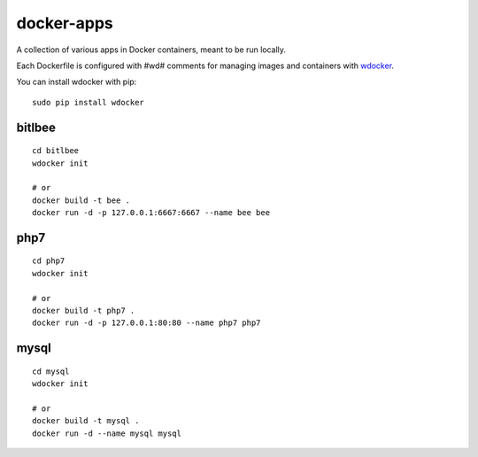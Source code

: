 docker-apps
==============================================================================

A collection of various apps in Docker containers, meant to be run locally.

Each Dockerfile is configured with #wd# comments for managing images and
containers with wdocker_.

You can install wdocker with pip::

   sudo pip install wdocker

.. _wdocker: https://github.com/babab/wdocker

bitlbee
-------

::

   cd bitlbee
   wdocker init

   # or
   docker build -t bee .
   docker run -d -p 127.0.0.1:6667:6667 --name bee bee

php7
----

::

   cd php7
   wdocker init

   # or
   docker build -t php7 .
   docker run -d -p 127.0.0.1:80:80 --name php7 php7

mysql
-----

::

   cd mysql
   wdocker init

   # or
   docker build -t mysql .
   docker run -d --name mysql mysql
